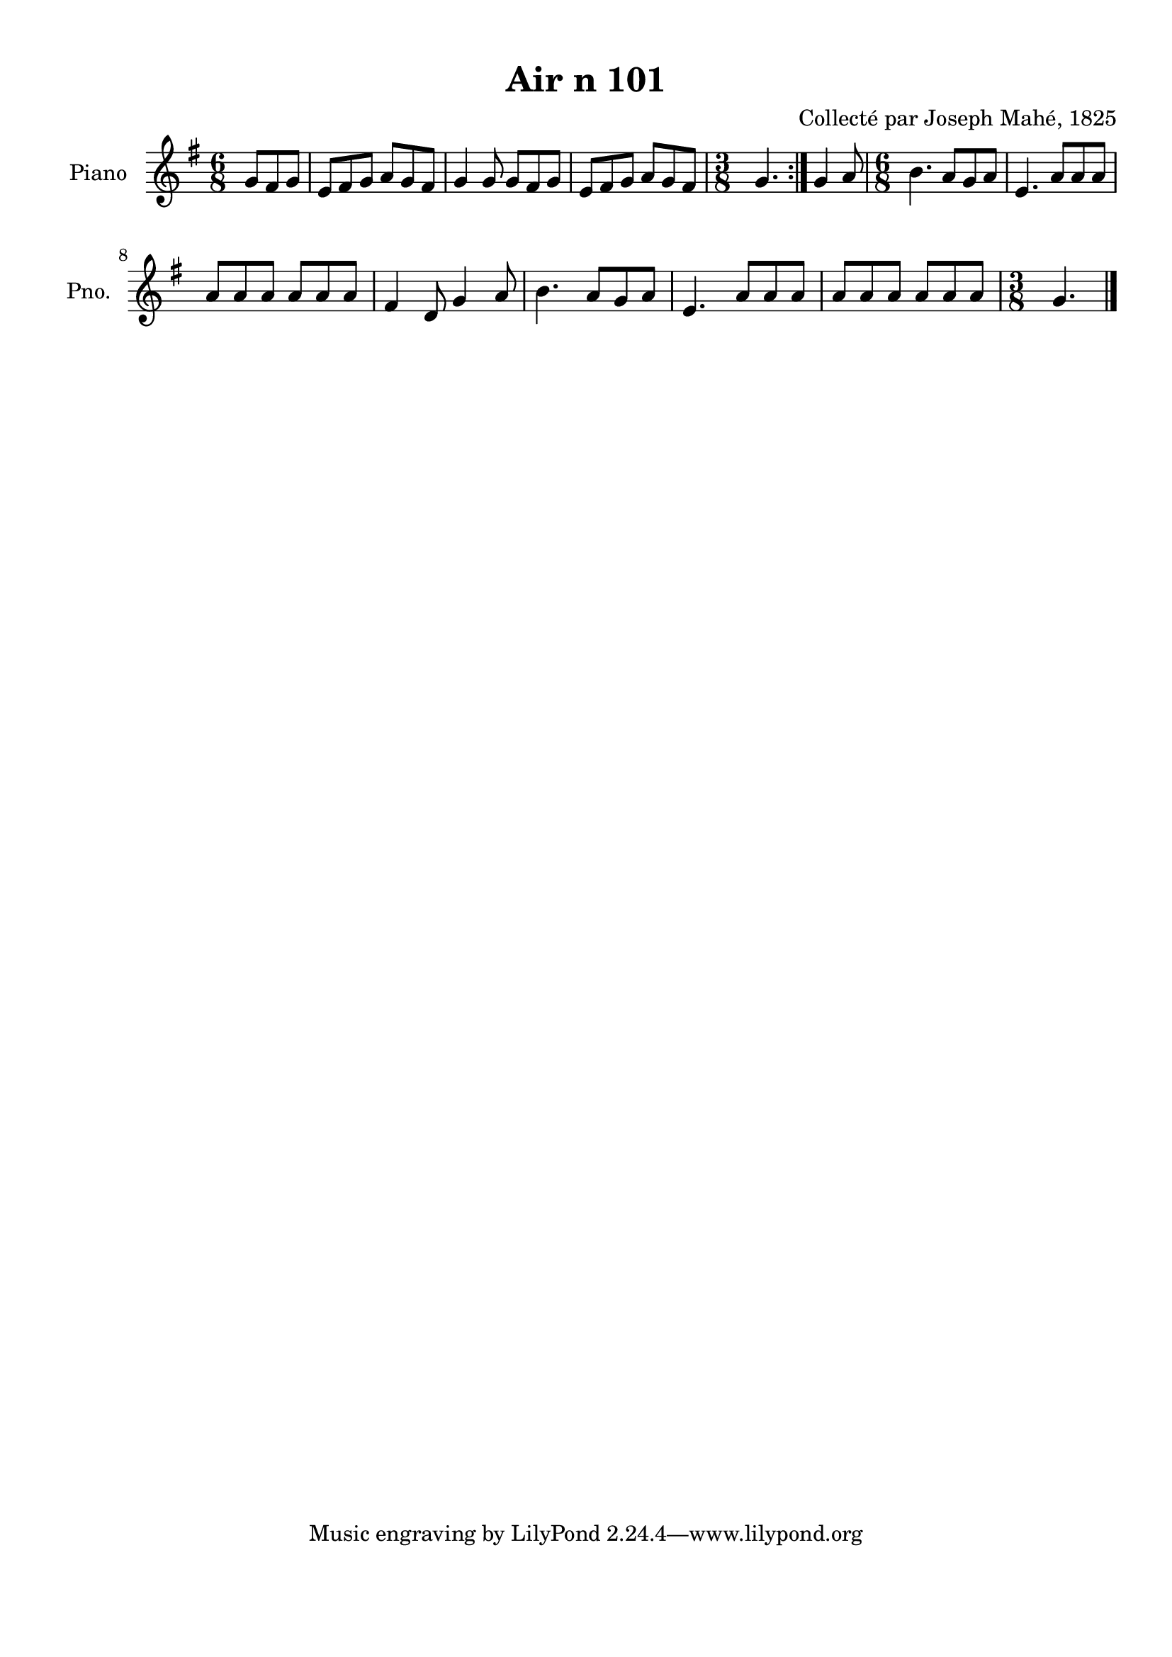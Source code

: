 \version "2.22.2"
% automatically converted by musicxml2ly from Air_n_101_g.musicxml
\pointAndClickOff

\header {
    title =  "Air n 101"
    composer =  "Collecté par Joseph Mahé, 1825"
    encodingsoftware =  "MuseScore 2.2.1"
    encodingdate =  "2023-05-16"
    encoder =  "Gwenael Piel et Virginie Thion (IRISA, France)"
    source = 
    "Essai sur les Antiquites du departement du Morbihan, Joseph Mahe, 1825"
    }

#(set-global-staff-size 20.158742857142858)
\paper {
    
    paper-width = 21.01\cm
    paper-height = 29.69\cm
    top-margin = 1.0\cm
    bottom-margin = 2.0\cm
    left-margin = 1.0\cm
    right-margin = 1.0\cm
    indent = 1.6161538461538463\cm
    short-indent = 1.292923076923077\cm
    }
\layout {
    \context { \Score
        autoBeaming = ##f
        }
    }
PartPOneVoiceOne =  \relative g' {
    \repeat volta 2 {
        \clef "treble" \time 6/8 \key g \major \partial 4. g8 [
        fis8 g8 ] | % 1
        e8 [ fis8 g8 ] a8 [ g8
        fis8 ] | % 2
        g4 g8 g8 [ fis8 g8 ] | % 3
        e8 [ fis8 g8 ] a8 [ g8
        fis8 ] | % 4
        \time 3/8  g4. }
    | % 5
    g4 a8 | % 6
    \time 6/8  b4. a8 [ g8 a8 ] | % 7
    e4. a8 [ a8 a8 ] \break | % 8
    a8 [ a8 a8 ] a8 [ a8
    a8 ] | % 9
    fis4 d8 g4 a8 | \barNumberCheck #10
    b4. a8 [ g8 a8 ] | % 11
    e4. a8 [ a8 a8 ] | % 12
    a8 [ a8 a8 ] a8 [ a8
    a8 ] | % 13
    \time 3/8  g4. \bar "|."
    }


% The score definition
\score {
    <<
        
        \new Staff
        <<
            \set Staff.instrumentName = "Piano"
            \set Staff.shortInstrumentName = "Pno."
            
            \context Staff << 
                \mergeDifferentlyDottedOn\mergeDifferentlyHeadedOn
                \context Voice = "PartPOneVoiceOne" {  \PartPOneVoiceOne }
                >>
            >>
        
        >>
    \layout {}
    % To create MIDI output, uncomment the following line:
    %  \midi {\tempo 4 = 100 }
    }

